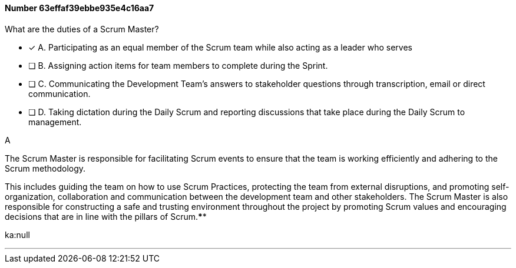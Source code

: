 
[.question]
==== Number 63effaf39ebbe935e4c16aa7

****

[.query]
What are the duties of a Scrum Master?

[.list]
* [*] A. Participating as an equal member of the Scrum team while also acting as a leader who serves
* [ ] B. Assigning action items for team members to complete during the Sprint.
* [ ] C. Communicating the Development Team's answers to stakeholder questions through transcription, email or direct communication.
* [ ] D. Taking dictation during the Daily Scrum and reporting discussions that take place during the Daily Scrum to management.
****

[.answer]
A

[.explanation]
The Scrum Master is responsible for facilitating Scrum events to ensure that the team is working efficiently and adhering to the Scrum methodology. 

This includes guiding the team on how to use Scrum Practices, protecting the team from external disruptions, and promoting self-organization, collaboration and communication between the development team and other stakeholders. The Scrum Master is also responsible for constructing a safe and trusting environment throughout the project by promoting Scrum values and encouraging decisions that are in line with the pillars of Scrum.****

[.ka]
ka:null

'''

